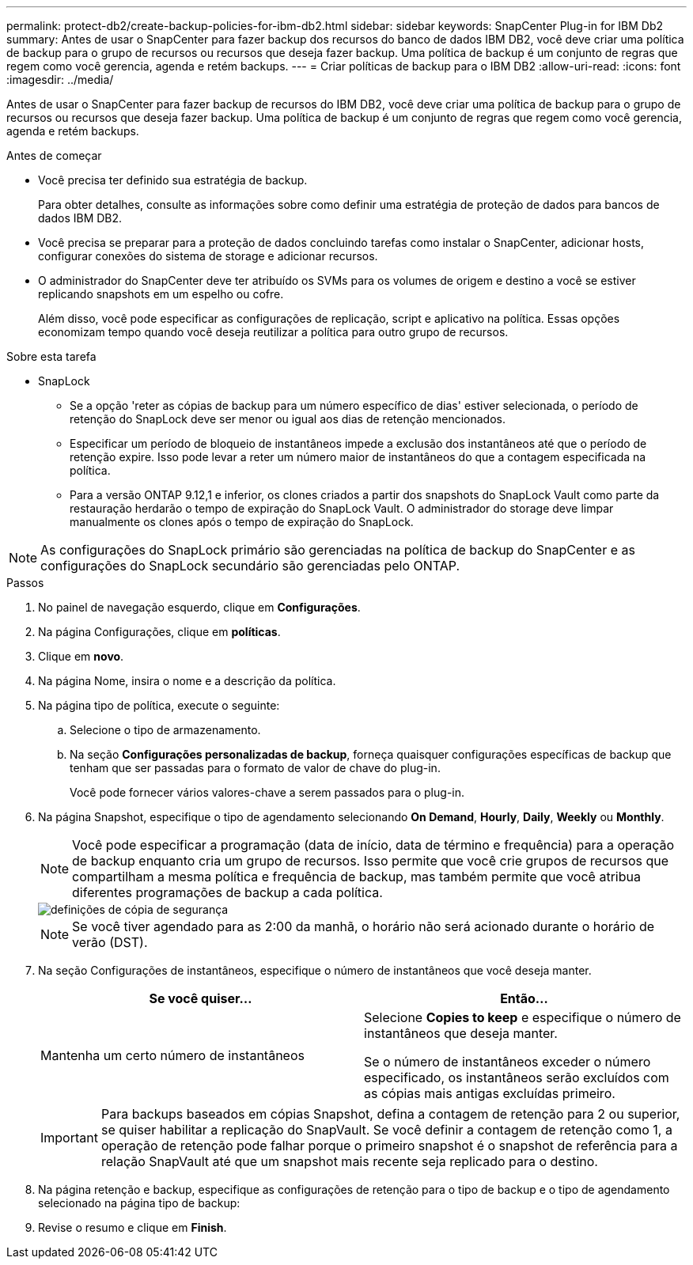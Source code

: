 ---
permalink: protect-db2/create-backup-policies-for-ibm-db2.html 
sidebar: sidebar 
keywords: SnapCenter Plug-in for IBM Db2 
summary: Antes de usar o SnapCenter para fazer backup dos recursos do banco de dados IBM DB2, você deve criar uma política de backup para o grupo de recursos ou recursos que deseja fazer backup. Uma política de backup é um conjunto de regras que regem como você gerencia, agenda e retém backups. 
---
= Criar políticas de backup para o IBM DB2
:allow-uri-read: 
:icons: font
:imagesdir: ../media/


[role="lead"]
Antes de usar o SnapCenter para fazer backup de recursos do IBM DB2, você deve criar uma política de backup para o grupo de recursos ou recursos que deseja fazer backup. Uma política de backup é um conjunto de regras que regem como você gerencia, agenda e retém backups.

.Antes de começar
* Você precisa ter definido sua estratégia de backup.
+
Para obter detalhes, consulte as informações sobre como definir uma estratégia de proteção de dados para bancos de dados IBM DB2.

* Você precisa se preparar para a proteção de dados concluindo tarefas como instalar o SnapCenter, adicionar hosts, configurar conexões do sistema de storage e adicionar recursos.
* O administrador do SnapCenter deve ter atribuído os SVMs para os volumes de origem e destino a você se estiver replicando snapshots em um espelho ou cofre.
+
Além disso, você pode especificar as configurações de replicação, script e aplicativo na política. Essas opções economizam tempo quando você deseja reutilizar a política para outro grupo de recursos.



.Sobre esta tarefa
* SnapLock
+
** Se a opção 'reter as cópias de backup para um número específico de dias' estiver selecionada, o período de retenção do SnapLock deve ser menor ou igual aos dias de retenção mencionados.
** Especificar um período de bloqueio de instantâneos impede a exclusão dos instantâneos até que o período de retenção expire. Isso pode levar a reter um número maior de instantâneos do que a contagem especificada na política.
** Para a versão ONTAP 9.12,1 e inferior, os clones criados a partir dos snapshots do SnapLock Vault como parte da restauração herdarão o tempo de expiração do SnapLock Vault. O administrador do storage deve limpar manualmente os clones após o tempo de expiração do SnapLock.





NOTE: As configurações do SnapLock primário são gerenciadas na política de backup do SnapCenter e as configurações do SnapLock secundário são gerenciadas pelo ONTAP.

.Passos
. No painel de navegação esquerdo, clique em *Configurações*.
. Na página Configurações, clique em *políticas*.
. Clique em *novo*.
. Na página Nome, insira o nome e a descrição da política.
. Na página tipo de política, execute o seguinte:
+
.. Selecione o tipo de armazenamento.
.. Na seção *Configurações personalizadas de backup*, forneça quaisquer configurações específicas de backup que tenham que ser passadas para o formato de valor de chave do plug-in.
+
Você pode fornecer vários valores-chave a serem passados para o plug-in.



. Na página Snapshot, especifique o tipo de agendamento selecionando *On Demand*, *Hourly*, *Daily*, *Weekly* ou *Monthly*.
+

NOTE: Você pode especificar a programação (data de início, data de término e frequência) para a operação de backup enquanto cria um grupo de recursos. Isso permite que você crie grupos de recursos que compartilham a mesma política e frequência de backup, mas também permite que você atribua diferentes programações de backup a cada política.

+
image::../media/backup_settings.gif[definições de cópia de segurança]

+

NOTE: Se você tiver agendado para as 2:00 da manhã, o horário não será acionado durante o horário de verão (DST).

. Na seção Configurações de instantâneos, especifique o número de instantâneos que você deseja manter.
+
|===
| Se você quiser... | Então... 


 a| 
Mantenha um certo número de instantâneos
 a| 
Selecione *Copies to keep* e especifique o número de instantâneos que deseja manter.

Se o número de instantâneos exceder o número especificado, os instantâneos serão excluídos com as cópias mais antigas excluídas primeiro.

|===
+

IMPORTANT: Para backups baseados em cópias Snapshot, defina a contagem de retenção para 2 ou superior, se quiser habilitar a replicação do SnapVault. Se você definir a contagem de retenção como 1, a operação de retenção pode falhar porque o primeiro snapshot é o snapshot de referência para a relação SnapVault até que um snapshot mais recente seja replicado para o destino.

. Na página retenção e backup, especifique as configurações de retenção para o tipo de backup e o tipo de agendamento selecionado na página tipo de backup:
. Revise o resumo e clique em *Finish*.


